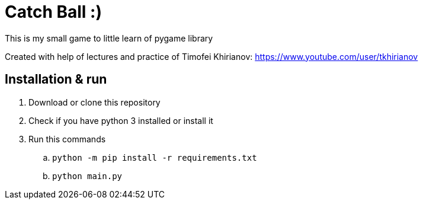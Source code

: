 = Catch Ball :)

This is my small game to little learn of pygame library

Created with help of lectures and practice of Timofei Khirianov:
link:https://www.youtube.com/user/tkhirianov[]

== Installation & run

. Download or clone this repository
. Check if you have python 3 installed or install it
. Run this commands
  .. `python -m pip install -r requirements.txt`
  .. `python main.py`
